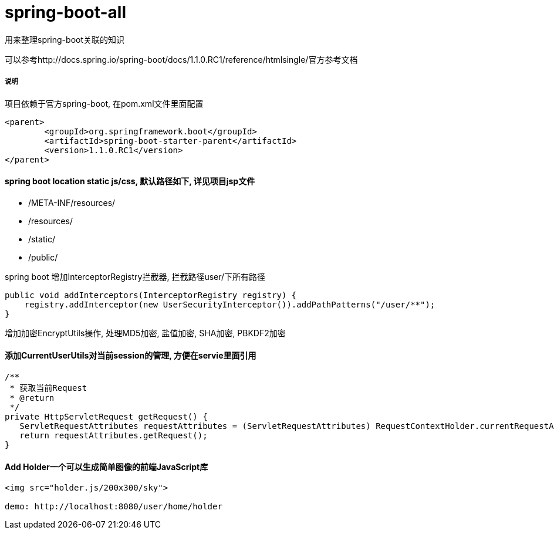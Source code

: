 spring-boot-all
===============

用来整理spring-boot关联的知识

可以参考http://docs.spring.io/spring-boot/docs/1.1.0.RC1/reference/htmlsingle/官方参考文档

===== 说明

项目依赖于官方spring-boot, 在pom.xml文件里面配置
[source,java,indent=0]
----
<parent>
	<groupId>org.springframework.boot</groupId>
	<artifactId>spring-boot-starter-parent</artifactId>
	<version>1.1.0.RC1</version>
</parent>
----

==== spring boot location static js/css, 默认路径如下, 详见项目jsp文件
* /META-INF/resources/ 
* /resources/ 
* /static/ 
* /public/ 


spring boot 增加InterceptorRegistry拦截器, 拦截路径user/下所有路径
[source,java,indent=0]
----
public void addInterceptors(InterceptorRegistry registry) {
    registry.addInterceptor(new UserSecurityInterceptor()).addPathPatterns("/user/**");
}
----

增加加密EncryptUtils操作, 处理MD5加密, 盐值加密, SHA加密, PBKDF2加密

==== 添加CurrentUserUtils对当前session的管理, 方便在servie里面引用
[source,java,indent=0]
----
/**
 * 获取当前Request
 * @return
 */
private HttpServletRequest getRequest() {  
   ServletRequestAttributes requestAttributes = (ServletRequestAttributes) RequestContextHolder.currentRequestAttributes();  
   return requestAttributes.getRequest();  
} 
----
==== Add Holder一个可以生成简单图像的前端JavaScript库
[source,java,indent=0]
----
<img src="holder.js/200x300/sky">

demo: http://localhost:8080/user/home/holder
----
